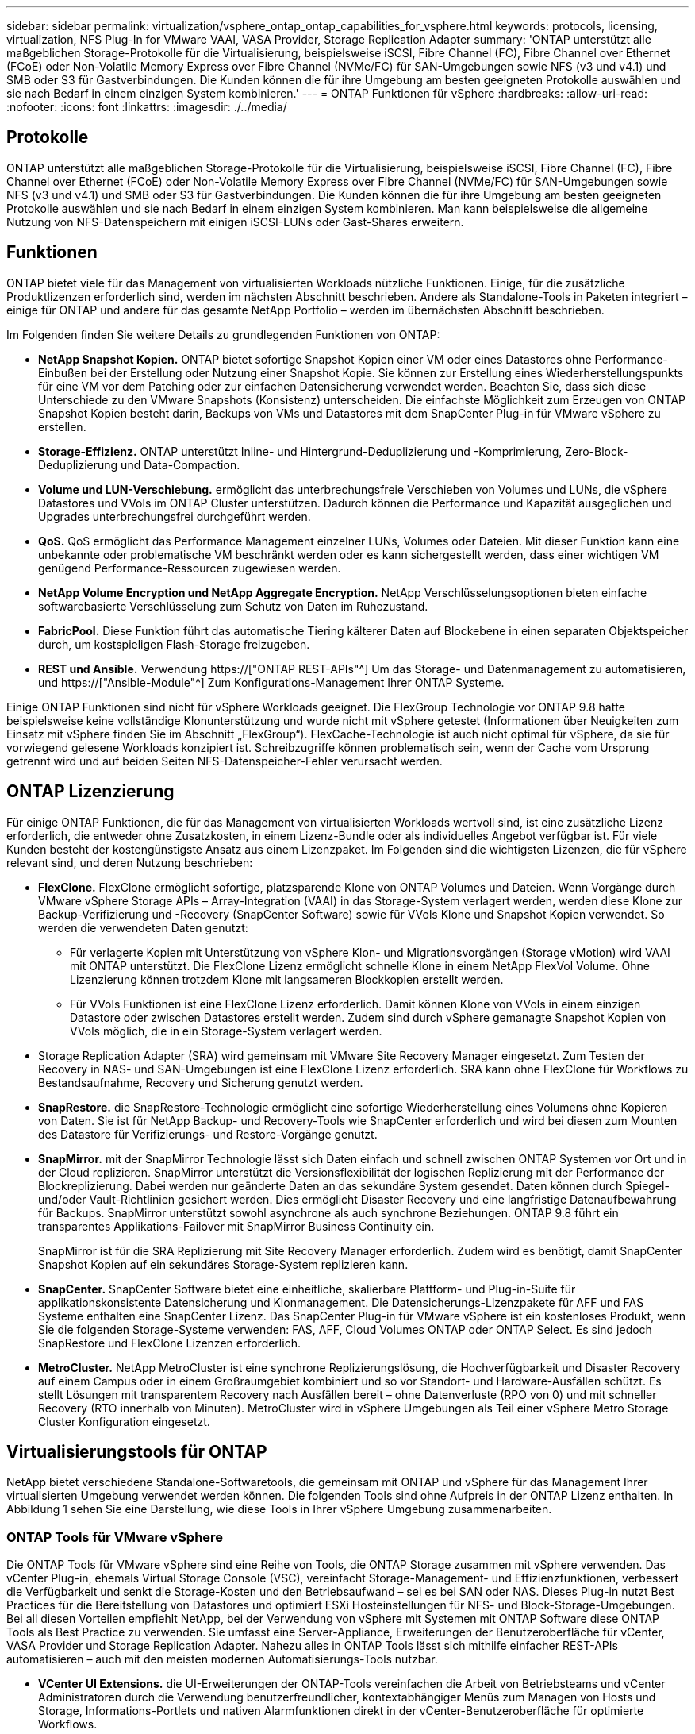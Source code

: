 ---
sidebar: sidebar 
permalink: virtualization/vsphere_ontap_ontap_capabilities_for_vsphere.html 
keywords: protocols, licensing, virtualization, NFS Plug-In for VMware VAAI, VASA Provider, Storage Replication Adapter 
summary: 'ONTAP unterstützt alle maßgeblichen Storage-Protokolle für die Virtualisierung, beispielsweise iSCSI, Fibre Channel (FC), Fibre Channel over Ethernet (FCoE) oder Non-Volatile Memory Express over Fibre Channel (NVMe/FC) für SAN-Umgebungen sowie NFS (v3 und v4.1) und SMB oder S3 für Gastverbindungen. Die Kunden können die für ihre Umgebung am besten geeigneten Protokolle auswählen und sie nach Bedarf in einem einzigen System kombinieren.' 
---
= ONTAP Funktionen für vSphere
:hardbreaks:
:allow-uri-read: 
:nofooter: 
:icons: font
:linkattrs: 
:imagesdir: ./../media/




== Protokolle

ONTAP unterstützt alle maßgeblichen Storage-Protokolle für die Virtualisierung, beispielsweise iSCSI, Fibre Channel (FC), Fibre Channel over Ethernet (FCoE) oder Non-Volatile Memory Express over Fibre Channel (NVMe/FC) für SAN-Umgebungen sowie NFS (v3 und v4.1) und SMB oder S3 für Gastverbindungen. Die Kunden können die für ihre Umgebung am besten geeigneten Protokolle auswählen und sie nach Bedarf in einem einzigen System kombinieren. Man kann beispielsweise die allgemeine Nutzung von NFS-Datenspeichern mit einigen iSCSI-LUNs oder Gast-Shares erweitern.



== Funktionen

ONTAP bietet viele für das Management von virtualisierten Workloads nützliche Funktionen. Einige, für die zusätzliche Produktlizenzen erforderlich sind, werden im nächsten Abschnitt beschrieben. Andere als Standalone-Tools in Paketen integriert – einige für ONTAP und andere für das gesamte NetApp Portfolio – werden im übernächsten Abschnitt beschrieben.

Im Folgenden finden Sie weitere Details zu grundlegenden Funktionen von ONTAP:

* *NetApp Snapshot Kopien.* ONTAP bietet sofortige Snapshot Kopien einer VM oder eines Datastores ohne Performance-Einbußen bei der Erstellung oder Nutzung einer Snapshot Kopie. Sie können zur Erstellung eines Wiederherstellungspunkts für eine VM vor dem Patching oder zur einfachen Datensicherung verwendet werden. Beachten Sie, dass sich diese Unterschiede zu den VMware Snapshots (Konsistenz) unterscheiden. Die einfachste Möglichkeit zum Erzeugen von ONTAP Snapshot Kopien besteht darin, Backups von VMs und Datastores mit dem SnapCenter Plug-in für VMware vSphere zu erstellen.
* *Storage-Effizienz.* ONTAP unterstützt Inline- und Hintergrund-Deduplizierung und -Komprimierung, Zero-Block-Deduplizierung und Data-Compaction.
* *Volume und LUN-Verschiebung.* ermöglicht das unterbrechungsfreie Verschieben von Volumes und LUNs, die vSphere Datastores und VVols im ONTAP Cluster unterstützen. Dadurch können die Performance und Kapazität ausgeglichen und Upgrades unterbrechungsfrei durchgeführt werden.
* *QoS.* QoS ermöglicht das Performance Management einzelner LUNs, Volumes oder Dateien. Mit dieser Funktion kann eine unbekannte oder problematische VM beschränkt werden oder es kann sichergestellt werden, dass einer wichtigen VM genügend Performance-Ressourcen zugewiesen werden.
* *NetApp Volume Encryption und NetApp Aggregate Encryption.* NetApp Verschlüsselungsoptionen bieten einfache softwarebasierte Verschlüsselung zum Schutz von Daten im Ruhezustand.
* *FabricPool.* Diese Funktion führt das automatische Tiering kälterer Daten auf Blockebene in einen separaten Objektspeicher durch, um kostspieligen Flash-Storage freizugeben.
* *REST und Ansible.* Verwendung https://["ONTAP REST-APIs"^] Um das Storage- und Datenmanagement zu automatisieren, und https://["Ansible-Module"^] Zum Konfigurations-Management Ihrer ONTAP Systeme.


Einige ONTAP Funktionen sind nicht für vSphere Workloads geeignet. Die FlexGroup Technologie vor ONTAP 9.8 hatte beispielsweise keine vollständige Klonunterstützung und wurde nicht mit vSphere getestet (Informationen über Neuigkeiten zum Einsatz mit vSphere finden Sie im Abschnitt „FlexGroup“). FlexCache-Technologie ist auch nicht optimal für vSphere, da sie für vorwiegend gelesene Workloads konzipiert ist. Schreibzugriffe können problematisch sein, wenn der Cache vom Ursprung getrennt wird und auf beiden Seiten NFS-Datenspeicher-Fehler verursacht werden.



== ONTAP Lizenzierung

Für einige ONTAP Funktionen, die für das Management von virtualisierten Workloads wertvoll sind, ist eine zusätzliche Lizenz erforderlich, die entweder ohne Zusatzkosten, in einem Lizenz-Bundle oder als individuelles Angebot verfügbar ist. Für viele Kunden besteht der kostengünstigste Ansatz aus einem Lizenzpaket. Im Folgenden sind die wichtigsten Lizenzen, die für vSphere relevant sind, und deren Nutzung beschrieben:

* *FlexClone.* FlexClone ermöglicht sofortige, platzsparende Klone von ONTAP Volumes und Dateien. Wenn Vorgänge durch VMware vSphere Storage APIs – Array-Integration (VAAI) in das Storage-System verlagert werden, werden diese Klone zur Backup-Verifizierung und -Recovery (SnapCenter Software) sowie für VVols Klone und Snapshot Kopien verwendet. So werden die verwendeten Daten genutzt:
+
** Für verlagerte Kopien mit Unterstützung von vSphere Klon- und Migrationsvorgängen (Storage vMotion) wird VAAI mit ONTAP unterstützt. Die FlexClone Lizenz ermöglicht schnelle Klone in einem NetApp FlexVol Volume. Ohne Lizenzierung können trotzdem Klone mit langsameren Blockkopien erstellt werden.
** Für VVols Funktionen ist eine FlexClone Lizenz erforderlich. Damit können Klone von VVols in einem einzigen Datastore oder zwischen Datastores erstellt werden. Zudem sind durch vSphere gemanagte Snapshot Kopien von VVols möglich, die in ein Storage-System verlagert werden.


* Storage Replication Adapter (SRA) wird gemeinsam mit VMware Site Recovery Manager eingesetzt. Zum Testen der Recovery in NAS- und SAN-Umgebungen ist eine FlexClone Lizenz erforderlich. SRA kann ohne FlexClone für Workflows zu Bestandsaufnahme, Recovery und Sicherung genutzt werden.
* *SnapRestore.* die SnapRestore-Technologie ermöglicht eine sofortige Wiederherstellung eines Volumens ohne Kopieren von Daten. Sie ist für NetApp Backup- und Recovery-Tools wie SnapCenter erforderlich und wird bei diesen zum Mounten des Datastore für Verifizierungs- und Restore-Vorgänge genutzt.
* *SnapMirror.* mit der SnapMirror Technologie lässt sich Daten einfach und schnell zwischen ONTAP Systemen vor Ort und in der Cloud replizieren. SnapMirror unterstützt die Versionsflexibilität der logischen Replizierung mit der Performance der Blockreplizierung. Dabei werden nur geänderte Daten an das sekundäre System gesendet. Daten können durch Spiegel- und/oder Vault-Richtlinien gesichert werden. Dies ermöglicht Disaster Recovery und eine langfristige Datenaufbewahrung für Backups. SnapMirror unterstützt sowohl asynchrone als auch synchrone Beziehungen. ONTAP 9.8 führt ein transparentes Applikations-Failover mit SnapMirror Business Continuity ein.
+
SnapMirror ist für die SRA Replizierung mit Site Recovery Manager erforderlich. Zudem wird es benötigt, damit SnapCenter Snapshot Kopien auf ein sekundäres Storage-System replizieren kann.

* *SnapCenter.* SnapCenter Software bietet eine einheitliche, skalierbare Plattform- und Plug-in-Suite für applikationskonsistente Datensicherung und Klonmanagement. Die Datensicherungs-Lizenzpakete für AFF und FAS Systeme enthalten eine SnapCenter Lizenz. Das SnapCenter Plug-in für VMware vSphere ist ein kostenloses Produkt, wenn Sie die folgenden Storage-Systeme verwenden: FAS, AFF, Cloud Volumes ONTAP oder ONTAP Select. Es sind jedoch SnapRestore und FlexClone Lizenzen erforderlich.
* *MetroCluster.* NetApp MetroCluster ist eine synchrone Replizierungslösung, die Hochverfügbarkeit und Disaster Recovery auf einem Campus oder in einem Großraumgebiet kombiniert und so vor Standort- und Hardware-Ausfällen schützt. Es stellt Lösungen mit transparentem Recovery nach Ausfällen bereit – ohne Datenverluste (RPO von 0) und mit schneller Recovery (RTO innerhalb von Minuten). MetroCluster wird in vSphere Umgebungen als Teil einer vSphere Metro Storage Cluster Konfiguration eingesetzt.




== Virtualisierungstools für ONTAP

NetApp bietet verschiedene Standalone-Softwaretools, die gemeinsam mit ONTAP und vSphere für das Management Ihrer virtualisierten Umgebung verwendet werden können. Die folgenden Tools sind ohne Aufpreis in der ONTAP Lizenz enthalten. In Abbildung 1 sehen Sie eine Darstellung, wie diese Tools in Ihrer vSphere Umgebung zusammenarbeiten.



=== ONTAP Tools für VMware vSphere

Die ONTAP Tools für VMware vSphere sind eine Reihe von Tools, die ONTAP Storage zusammen mit vSphere verwenden. Das vCenter Plug-in, ehemals Virtual Storage Console (VSC), vereinfacht Storage-Management- und Effizienzfunktionen, verbessert die Verfügbarkeit und senkt die Storage-Kosten und den Betriebsaufwand – sei es bei SAN oder NAS. Dieses Plug-in nutzt Best Practices für die Bereitstellung von Datastores und optimiert ESXi Hosteinstellungen für NFS- und Block-Storage-Umgebungen. Bei all diesen Vorteilen empfiehlt NetApp, bei der Verwendung von vSphere mit Systemen mit ONTAP Software diese ONTAP Tools als Best Practice zu verwenden. Sie umfasst eine Server-Appliance, Erweiterungen der Benutzeroberfläche für vCenter, VASA Provider und Storage Replication Adapter. Nahezu alles in ONTAP Tools lässt sich mithilfe einfacher REST-APIs automatisieren – auch mit den meisten modernen Automatisierungs-Tools nutzbar.

* *VCenter UI Extensions.* die UI-Erweiterungen der ONTAP-Tools vereinfachen die Arbeit von Betriebsteams und vCenter Administratoren durch die Verwendung benutzerfreundlicher, kontextabhängiger Menüs zum Managen von Hosts und Storage, Informations-Portlets und nativen Alarmfunktionen direkt in der vCenter-Benutzeroberfläche für optimierte Workflows.
* *VASA Provider für ONTAP.* der VASA Provider für ONTAP unterstützt das VMware vStorage APIs for Storage Awareness (VASA) Framework. Er wird im Rahmen von ONTAP Tools für VMware vSphere als eine einzelne virtuelle Appliance zur einfachen Implementierung bereitgestellt. VASA Provider verbindet vCenter Server mit ONTAP und erleichtert so die Bereitstellung und das Monitoring von VM-Storage. Es aktiviert die Unterstützung und das Management von Storage-Funktionsprofilen für VMware Virtual Volumes (VVols) und die VVols Performance für einzelne VMs sowie Alarme für die Monitoring-Kapazität und -Compliance mit den Profilen.
* *Storage Replication Adapter.* SRA wird zusammen mit VMware Site Recovery Manager (SRM) zum Management der Datenreplizierung zwischen Produktions- und Disaster-Recovery-Standorten sowie zum unterbrechungsfreien Testen der DR-Replikate verwendet. Diese Software hilft bei der Automatisierung der Erkennungs-, Recovery- und Sicherungsaufgaben. Sie enthält sowohl eine SRA Server-Appliance als auch SRA Adapter für den Windows SRM Server und eine SRM Appliance.


In der folgenden Abbildung sind die ONTAP Tools für vSphere dargestellt.

image:vsphere_ontap_image1.png["Fehler: Fehlendes Grafikbild"]



=== NFS-Plug-in für VMware VAAI

Das NetApp NFS Plug-in für VMware VAAI ist ein Plug-in für ESXi Hosts, mit dem diese VAAI Funktionen mit NFS-Datastores unter ONTAP verwenden können. Die Software unterstützt den Copy-Offload für Klonvorgänge, die Speicherplatzreservierung für Thick Virtual Disk Files und den Offload von Snapshot Kopien. Die Verlagerung von Kopiervorgängen in den Storage erfolgt nicht unbedingt schneller, sorgt aber dafür, dass die Anforderungen an die Netzwerkbandbreite reduziert werden und Host-Ressourcen wie CPU-Zyklen, Puffer und Warteschlangen verlagert werden. Sie können das Plug-in mithilfe von ONTAP Tools für VMware vSphere auf ESXi Hosts oder, sofern unterstützt, vSphere Lifecycle Manager (vLCM) installieren.
